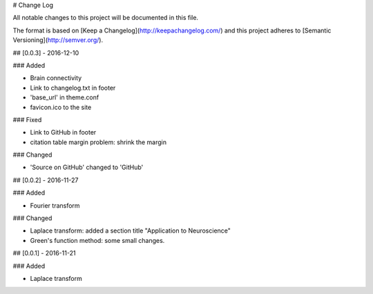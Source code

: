 # Change Log

All notable changes to this project will be documented in this file.

The format is based on [Keep a Changelog](http://keepachangelog.com/)
and this project adheres to [Semantic Versioning](http://semver.org/).

## [0.0.3] - 2016-12-10

### Added

- Brain connectivity
- Link to changelog.txt in footer
- 'base_url' in theme.conf
- favicon.ico to the site

### Fixed

- Link to GitHub in footer
- citation table margin problem: shrink the margin

### Changed

- 'Source on GitHub' changed to 'GitHub'

## [0.0.2] - 2016-11-27

### Added

- Fourier transform

### Changed

- Laplace transform: added a section title "Application to Neuroscience"
- Green's function method: some small changes.


## [0.0.1] - 2016-11-21

### Added

- Laplace transform
